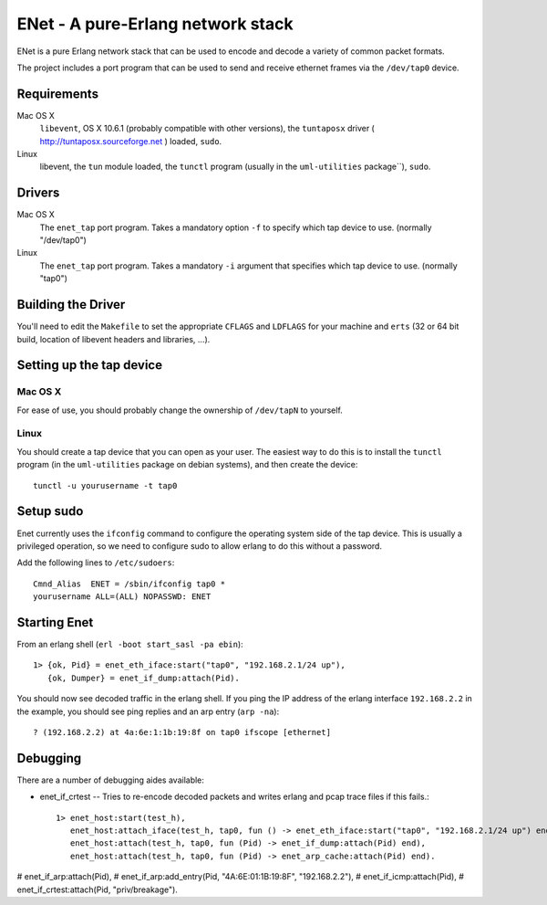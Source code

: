 ==================================================
ENet - A pure-Erlang network stack
==================================================

ENet is a pure Erlang network stack that can be used to encode and
decode a variety of common packet formats.

The project includes a port program that can be used to send and
receive ethernet frames via the ``/dev/tap0`` device.

Requirements
============

Mac OS X
  ``libevent``, OS X 10.6.1 (probably compatible with other versions), the
  ``tuntaposx`` driver ( http://tuntaposx.sourceforge.net ) loaded, ``sudo``.

Linux
  libevent, the ``tun`` module loaded, the ``tunctl`` program (usually
  in the ``uml-utilities`` package``), ``sudo``.

Drivers
=======

Mac OS X
  The ``enet_tap`` port program. Takes a mandatory option ``-f`` to
  specify which tap device to use. (normally "/dev/tap0")

Linux
  The ``enet_tap`` port program. Takes a mandatory ``-i`` argument
  that specifies which tap device to use. (normally "tap0")


Building the Driver
===================

You'll need to edit the ``Makefile`` to set the appropriate ``CFLAGS``
and ``LDFLAGS`` for your machine and ``erts`` (32 or 64 bit build,
location of libevent headers and libraries, ...).


Setting up the tap device
=========================

Mac OS X
--------

For ease of use, you should probably change the ownership of ``/dev/tapN``
to yourself.

Linux
-----

You should create a tap device that you can open as your user. The
easiest way to do this is to install the ``tunctl`` program (in the
``uml-utilities`` package on debian systems), and then create the
device::

    tunctl -u yourusername -t tap0

Setup sudo
==========

Enet currently uses the ``ifconfig`` command to configure the
operating system side of the tap device. This is usually a privileged
operation, so we need to configure sudo to allow erlang to do this
without a password.

Add the following lines to ``/etc/sudoers``::
    
    Cmnd_Alias	ENET = /sbin/ifconfig tap0 *
    yourusername ALL=(ALL) NOPASSWD: ENET

Starting Enet
=============

From an erlang shell (``erl -boot start_sasl -pa ebin``)::

    1> {ok, Pid} = enet_eth_iface:start("tap0", "192.168.2.1/24 up"),
       {ok, Dumper} = enet_if_dump:attach(Pid).

You should now see decoded traffic in the erlang shell. If you ping
the IP address of the erlang interface ``192.168.2.2`` in the example,
you should see ping replies and an arp entry (``arp -na``)::

    ? (192.168.2.2) at 4a:6e:1:1b:19:8f on tap0 ifscope [ethernet]

Debugging
=========

There are a number of debugging aides available:

* enet_if_crtest -- Tries to re-encode decoded packets and writes
  erlang and pcap trace files if this fails.::

      1> enet_host:start(test_h),
         enet_host:attach_iface(test_h, tap0, fun () -> enet_eth_iface:start("tap0", "192.168.2.1/24 up") end),
         enet_host:attach(test_h, tap0, fun (Pid) -> enet_if_dump:attach(Pid) end),
         enet_host:attach(test_h, tap0, fun (Pid) -> enet_arp_cache:attach(Pid) end).
#         enet_if_arp:attach(Pid),
#         enet_if_arp:add_entry(Pid, "4A:6E:01:1B:19:8F", "192.168.2.2"),
#         enet_if_icmp:attach(Pid),
#         enet_if_crtest:attach(Pid, "priv/breakage").

